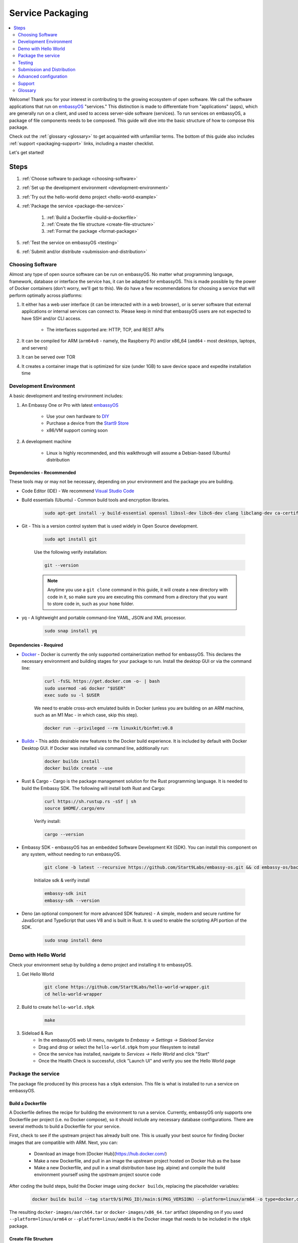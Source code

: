 .. _service-packaging:

=================
Service Packaging
=================

.. contents::
  :depth: 2 
  :local:

Welcome! Thank you for your interest in contributing to the growing ecosystem of open software. We call the software applications that run on `embassyOS <https://github.com/start9labs/embassy-os>`_ "services."  This distinction is made to differentiate from "applications" (apps), which are generally run on a client, and used to access server-side software (services).  To run services on embassyOS, a package of file components needs to be composed. This guide will dive into the basic structure of how to compose this package.

Check out the :ref:`glossary <glossary>` to get acquainted with unfamiliar terms.  The bottom of this guide also includes :ref:`support <packaging-support>` links, including a master checklist. 

Let's get started! 

Steps
-----

#. :ref:`Choose software to package <choosing-software>`
#. :ref:`Set up the development environment <development-environment>`
#. :ref:`Try out the hello-world demo project <hello-world-example>`
#. :ref:`Package the service <package-the-service>`
    
    #. :ref:`Build a Dockerfile <build-a-dockerfile>`
    #. :ref:`Create the file structure <create-file-structure>`
    #. :ref:`Format the package <format-package>`

#. :ref:`Test the service on embassyOS <testing>`
#. :ref:`Submit and/or distribute <submission-and-distribution>`

.. _choosing-software:

Choosing Software
=================

Almost any type of open source software can be run on embassyOS. No matter what programming language, framework, database or interface the service has, it can be adapted for embassyOS. This is made possible by the power of Docker containers (don't worry, we'll get to this). We do have a few recommendations for choosing a service that will perform optimally across platforms:

#. It either has a web user interface (it can be interacted with in a web browser), or is server software that external applications or internal services can connect to. Please keep in mind that embassyOS users are not expected to have SSH and/or CLI access.

    - The interfaces supported are: HTTP, TCP, and REST APIs

#. It can be compiled for ARM (``arm64v8`` - namely, the Raspberry Pi) and/or x86_64 (``amd64`` - most desktops, laptops, and servers)
#. It can be served over TOR
#. It creates a container image that is optimized for size (under 1GB) to save device space and expedite installation time

.. _development-environment:

Development Environment
=======================

A basic development and testing environment includes:

#. An Embassy One or Pro with latest `embassyOS <https://github.com/start9labs/embassy-os/releases>`_
    
    - Use your own hardware to `DIY <https://start9.com/latest/diy>`_
    - Purchase a device from the `Start9 Store <https://store.start9.com>`_
    - x86/VM support coming soon

#. A development machine
    
    - Linux is highly recommended, and this walkthrough will assume a Debian-based (Ubuntu) distribution

Dependencies - Recommended
..........................
These tools may or may not be necessary, depending on your environment and the package you are building.

- Code Editor (IDE) - We recommend `Visual Studio Code <https://code.visualstudio.com/>`_
  
- Build essentials (Ubuntu) - Common build tools and encryption libraries.

    .. code-block::
    
        sudo apt-get install -y build-essential openssl libssl-dev libc6-dev clang libclang-dev ca-certificates
    
- Git - This is a version control system that is used widely in Open Source development.
    
    .. code-block::

        sudo apt install git
    
    Use the following verify installation:
    
    .. code-block::
        
        git --version
    
    .. note:: Anytime you use a ``git clone`` command in this guide, it will create a new directory with code in it, so make sure you are executing this command from a directory that you want to store code in, such as your ``home`` folder.

- yq - A lightweight and portable command-line YAML, JSON and XML processor.
    
    .. code-block::
        
        sudo snap install yq

Dependencies - Required
.......................
- `Docker <https://docs.docker.com/get-docker/>`_ - Docker is currently the only supported containerization method for embassyOS. This declares the necessary environment and building stages for your package to run. Install the desktop GUI or via the command line:

    .. code-block::
        
        curl -fsSL https://get.docker.com -o- | bash
        sudo usermod -aG docker "$USER"
        exec sudo su -l $USER
    
    We need to enable cross-arch emulated builds in Docker (unless you are building on an ARM machine, such as an M1 Mac - in which case, skip this step).
    
    .. code-block::

        docker run --privileged --rm linuxkit/binfmt:v0.8
    
- `Buildx <https://docs.docker.com/buildx/working-with-buildx/>`_ - This adds desirable new features to the Docker build experience. It is included by default with Docker Desktop GUI. If Docker was installed via command line, additionally run:
    
    .. code-block::

        docker buildx install
        docker buildx create --use
        
- Rust & Cargo - Cargo is the package management solution for the Rust programming language. It is needed to build the Embassy SDK. The following will install both Rust and Cargo:
    
    .. code-block::

        curl https://sh.rustup.rs -sSf | sh
        source $HOME/.cargo/env
    
    Verify install:
    
    .. code-block::

        cargo --version
    
- Embassy SDK - embassyOS has an embedded Software Development Kit (SDK). You can install this component on any system, without needing to run embassyOS.
    
    .. code-block::

        git clone -b latest --recursive https://github.com/Start9Labs/embassy-os.git && cd embassy-os/backend && ./install-sdk.sh

    Initialize sdk & verify install

    .. code-block::

        embassy-sdk init
        embassy-sdk --version
    
- Deno (an optional component for more advanced SDK features) - A simple, modern and secure runtime for JavaScript and TypeScript that uses V8 and is built in Rust. It is used to enable the scripting API portion of the SDK.
    
    .. code-block::

        sudo snap install deno
        
.. _hello-world-example:

Demo with Hello World
=====================
Check your environment setup by building a demo project and installing it to embassyOS.

#. Get Hello World
    
    .. code-block::

        git clone https://github.com/Start9Labs/hello-world-wrapper.git
        cd hello-world-wrapper
    
#. Build to create ``hello-world.s9pk``
    
    .. code-block::

        make
    
#. Sideload & Run
    - In the embassyOS web UI menu, navigate to `Embassy -> Settings -> Sideload Service`
    - Drag and drop or select the ``hello-world.s9pk`` from your filesystem to install
    - Once the service has installed, navigate to `Services -> Hello World` and click "Start"
    - Once the Health Check is successful, click "Launch UI" and verify you see the Hello World page

.. _package-the-service:

Package the service
===================
The package file produced by this process has a ``s9pk`` extension. This file is what is installed to run a service on embassyOS.

.. _build-a-dockerfile:

Build a Dockerfile
..................
A Dockerfile defines the recipe for building the environment to run a service. Currently, embassyOS only supports one Dockerfile per project (i.e. no Docker compose), so it should include any necessary database configurations. There are several methods to build a Dockerfile for your service.

First, check to see if the upstream project has already built one. This is usually your best source for finding Docker images that are compatible with ARM. Next, you can:

   - Download an image from [Docker Hub](https://hub.docker.com/)

   - Make a new Dockerfile, and pull in an image the upstream project hosted on Docker Hub as the base 

   - Make a new Dockerfile, and pull in a small distribution base (eg. alpine) and compile the build environment yourself using the upstream project source code

After coding the build steps, build the Docker image using ``docker buildx``, replacing the placeholder variables:

    .. code-block::

        docker buildx build --tag start9/$(PKG_ID)/main:$(PKG_VERSION) --platform=linux/arm64 -o type=docker,dest=image.tar .

The resulting ``docker-images/aarch64.tar`` or ``docker-images/x86_64.tar`` artifact (depending on if you used ``--platform=linux/arm64`` or ``--platform=linux/amd64`` is the Docker image that needs to be included in the ``s9pk`` package.

.. _create-file-structure:

Create File Structure
.....................

Once we have a Docker image, we can create the service wrapper. A service wrapper is a repository of a new git committed project that "wraps" an existing project (i.e. the upstream project). It contains the set of metadata files needed to build a ``s9pk``, define information displayed in the user interface, and establish the data structure of your package. This repository can exist on any hosted git server - it does not need to be a part of the Start9 GitHub ecosystem. 

The following files should be included in the service wrapper repository:

- ``manifest.yaml``, which defines:

      - The package id - a unique lowercase and hyphenated package identifier (eg. hello-world)

      - Essential initialization details, such as version

      - Where you are persisting your data on the filesystem (i.e. mounts and volumes)

      - Port mappings (i.e. interfaces)

       - Check out the `Hello World example <https://github.com/Start9Labs/hello-world-wrapper/blob/master/manifest.yaml>`_ to see line-by-line details

- ``instructions.md``

       - Instructions for the user
    
       - Appears as a menu item in the service page UI

- ``LICENSE``

       - The Open Source License for your wrapper

- ``icon.png``

       - The image that will be associated with the service throughout the UI, including in a marketplace

- ``MAKEFILE``

       - Build instructions to create the s9pk
    
       - `Example <https://github.com/Start9Labs/hello-world-wrapper/blob/f44899be8523b784861aac92e43fe60f0bf219eb/Makefile#L1-L28>`_

- ``Dockerfile``
 
       - A recipe for service creation
    
       - Add here any prerequisite environment variables, files, or permissions
    
       - Examples:
        - `Using an existing docker image <https://github.com/kn0wmad/robosats-wrapper/blob/d4a0bd609ce18036dfd7ee57e88d437e54d8efb9/Dockerfile#L1>`_
        - `Implementing a database <https://github.com/Start9Labs/photoview-wrapper/blob/ba399208ebfaabeafe9bea0829f494aafeaa9422/Dockerfile#L3-L9>`_
        - `Using a submodule <https://github.com/Start9Labs/ride-the-lightning-wrapper/blob/3dfe28b13a3886ae2f685d10ef1ae79fc4617207/Dockerfile#L9-L28>`_

- ``docker_entrypoint.sh``

       - Starts and governs the operation of a service container
    
       - Gracefully handles container errors and user preferences, i.e. username/password, SIGTERMs
    
       - Examples:
       
          - `Robosats <https://github.com/kn0wmad/robosats-wrapper/blob/master/docker_entrypoint.sh>`_
        
          - `Photoview <https://github.com/Start9Labs/photoview-wrapper/blob/master/docker_entrypoint.sh>`_
        
          - `RTL <https://github.com/Start9Labs/ride-the-lightning-wrapper/blob/master/docker_entrypoint.sh>`_

.. _format-package:

Format Package
..............

Building the final ``s9pk`` artifact depends on the existence of the files listed above, and the execution of the following steps (which should be added to the Makefile):

- Package the ``s9pk``:

        .. code-block::

            embassy-sdk pack

- Verify the ``s9pk`` (replace PKG_ID with your package identifier):

        .. code-block::

            embassy-sdk verify s9pk PKG_ID.s9pk

    The verification step will provide details about missing files, or fields in the service manifest file. 

That's it! You now have a package!

.. _testing:

Testing
=======

#. Run the ``make`` command from the root folder of your wrapper repository to execute the build instructions defined in the ``MAKEFILE``

#. Install the package, via either:

    #. Drag and drop:

        - In the embassyOS web UI menu, navigate to `Embassy -> Settings -> Sideload Service`

        - Drag and drop or select the ``<package>.s9pk`` from your filesystem to install

    #. Use the CLI:

        - Create a config file with the IP address of the device running embassyOS:
            
            .. code-block::

                touch /etc/embassy/config.yaml
                echo "host: <IP_ADDRESS_REPLACE_ME>" > /etc/embassy/config.yaml
        
        - Login with master password 
        
            .. code-block::

                embassy-cli auth login
                embassy-cli package install <PACKAGE_ID_REPLACE_ME>.s9pk
            

    .. figure:: /_static/images/dev/nc-install.png
        :width: 60%
        :alt: Installing a service

#. Once the service has installed, navigate to `Services -> <Service Name>` and click "Start"

#. Check that the service operations function as expected by either launching the UI, or querying if a server application

#. Check that each UI element on the service's page displays the proper information and is accurately formatted

#. Ensure the service can be stopped, restarted, and upgraded (if applicable)

    .. figure:: /_static/images/dev/nc-service.png
        :scale: 40%
        :alt: An eOS service page

.. _submission-and-distribution:

Submission and Distribution
===========================

The ``s9pk`` file can be uploaded for distribution to any website, repository, or marketplace. You can also submit your package for publication consideration on a Start9 Marketplace by emailing us at submissions@start9labs.com or by contacting us in one of our [community channels](https://start9.com/latest/about/contact). Please include a link to the wrapper repository with a detailed README in the submission.

Advanced configuration
======================

Scripting on embassyOS
......................

Start9 has developed a highly extensible scripting API for developers to create the best possible user experience. This is your toolkit for creating the most powerful service possible by enabling features such as:

- Configuration
- Version migration
- Dependencies
- Health checks
- Properties

Use is optional. To experiment, simply use the existing skeleton from the Hello World wrapper `example <https://github.com/Start9Labs/hello-world-wrapper/tree/master/scripts>`_, changing only the package version in the `migration file <https://github.com/Start9Labs/hello-world-wrapper/blob/f44899be8523b784861aac92e43fe60f0bf219eb/scripts/procedures/migrations.ts#L4>`_.

Check out the specification `here <https://start9.com/latest/developer-docs/specification/js-procedure>`_.

.. _packaging-support:

Support
=======
Have a question?  Need a hand? Please jump into our `Community <https://community.start9.com>`_, or our `Matrix Community Dev Channel <https://matrix.to/#/#community-dev:matrix.start9labs.com>`_.  You can also check out our full list of :ref:`Community Channels <contact>`.

Need more details?  Check out the :ref:`Service Packaging Specification <service-packaging-spec>`

You may like to use this handy :ref:`Checklist <packaging-checklist>` to be sure you have everything covered.

.. _glossary:

Glossary
========

`service` - open software applications that run on embassyOS

`package` - the composed set of a Docker image, a service manifest, and service instructions, icon, and license, that are formatted into a file with the `s9pk` extension using `embassy-sdk`

`wrapper` - the project repository that "wraps" the upstream project, and includes additionally necessary files for building and packaging a service for eOS

`scripts` - a set of developer APIs that enable advanced configuration options for services

`embassy-sdk` - the Software Development Toolkit used to package and verify services for embassyOS

`open source software` - computer software that is released under a license in which the copyright holder grants users the rights to use, study, change, and distribute the software and its source code to anyone and for any purpose

`upstream project` - the original, source project code that is used as the base for a service

`embassyOS` - a browser-based, graphical operating system for a personal server

`eOS` - shorthand for embassyOS

`s9pk` - the file extension for the packaged service artifact needed to install and run a service on embassyOS


:ref:`Back to Top <service-packaging>`